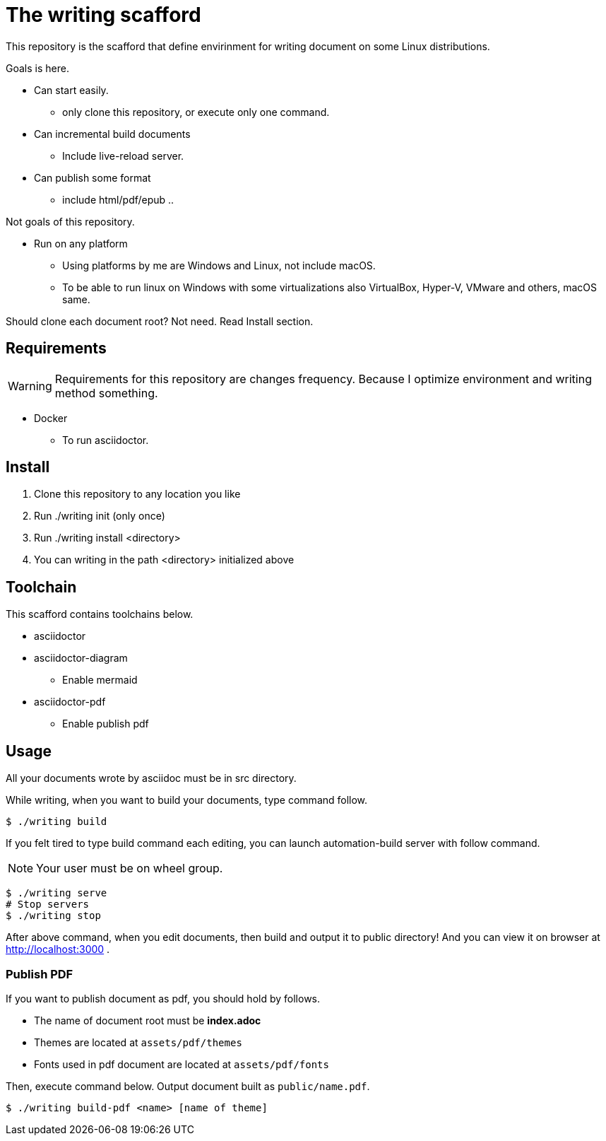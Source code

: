 = The writing scafford

This repository is the scafford that define envirinment for writing document on some Linux distributions.

Goals is here.

* Can start easily.
** only clone this repository, or execute only one command.
* Can incremental build documents
** Include live-reload server.
* Can publish some format
** include html/pdf/epub ..

Not goals of this repository.

* Run on any platform
** Using platforms by me are Windows and Linux, not include macOS.
** To be able to run linux on Windows with some virtualizations also VirtualBox, Hyper-V, VMware and others, macOS same.

=======
Should clone each document root? Not need. Read Install section.
=======

== Requirements

WARNING: Requirements for this repository are changes frequency. Because I optimize environment and writing method something.

* Docker
** To run asciidoctor.

== Install ==

1. Clone this repository to any location you like
2. Run ++./writing init++ (only once)
3. Run ++./writing install <directory>++
4. You can writing in the path ++<directory>++ initialized above

== Toolchain ==
This scafford contains toolchains below.

* asciidoctor
* asciidoctor-diagram
** Enable mermaid
* asciidoctor-pdf
** Enable publish pdf

== Usage

All your documents wrote by asciidoc must be in ++src++ directory.

While writing, when you want to build your documents, type command follow.

[source, shell]
----
$ ./writing build
----

If you felt tired to type build command each editing, you can launch automation-build server with follow command.

NOTE: Your user must be on wheel group.

[source, shell]
----
$ ./writing serve
# Stop servers
$ ./writing stop
----

After above command, when you edit documents, then build and output it to ++public++ directory! And you can view it on browser at http://localhost:3000 .

=== Publish PDF ===
If you want to publish document as pdf, you should hold by follows.

* The name of document root must be *index.adoc*
* Themes are located at `assets/pdf/themes`
* Fonts used in pdf document are located at `assets/pdf/fonts`

Then, execute command below. Output document built as `public/name.pdf`.

[source, shell]
----
$ ./writing build-pdf <name> [name of theme]
----

